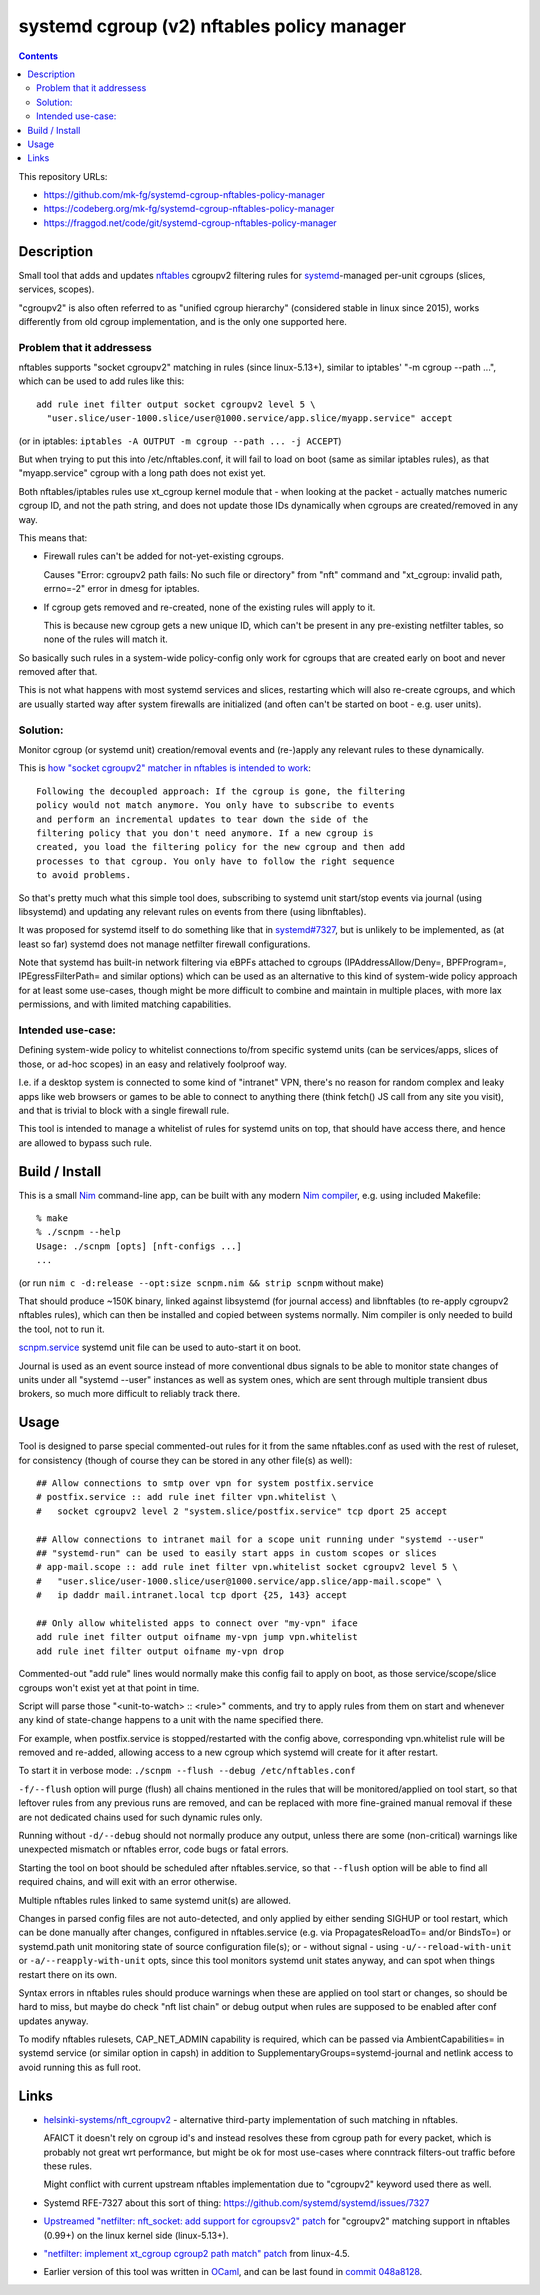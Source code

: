 systemd cgroup (v2) nftables policy manager
===========================================

.. contents::
  :backlinks: none

This repository URLs:

- https://github.com/mk-fg/systemd-cgroup-nftables-policy-manager
- https://codeberg.org/mk-fg/systemd-cgroup-nftables-policy-manager
- https://fraggod.net/code/git/systemd-cgroup-nftables-policy-manager


Description
-----------

Small tool that adds and updates nftables_ cgroupv2 filtering rules for
systemd_-managed per-unit cgroups (slices, services, scopes).

"cgroupv2" is also often referred to as "unified cgroup hierarchy" (considered
stable in linux since 2015), works differently from old cgroup implementation,
and is the only one supported here.

.. _nftables: https://nftables.org/
.. _systemd: https://systemd.io/


Problem that it addressess
~~~~~~~~~~~~~~~~~~~~~~~~~~

nftables supports "socket cgroupv2" matching in rules (since linux-5.13+),
similar to iptables' "-m cgroup --path ...", which can be used to add rules
like this::

  add rule inet filter output socket cgroupv2 level 5 \
    "user.slice/user-1000.slice/user@1000.service/app.slice/myapp.service" accept

(or in iptables: ``iptables -A OUTPUT -m cgroup --path ... -j ACCEPT``)

But when trying to put this into /etc/nftables.conf, it will fail to load on boot
(same as similar iptables rules), as that "myapp.service" cgroup with a long
path does not exist yet.

Both nftables/iptables rules use xt_cgroup kernel module that - when looking at
the packet - actually matches numeric cgroup ID, and not the path string, and
does not update those IDs dynamically when cgroups are created/removed in any way.

This means that:

- Firewall rules can't be added for not-yet-existing cgroups.

  Causes "Error: cgroupv2 path fails: No such file or directory" from "nft"
  command and "xt_cgroup: invalid path, errno=-2" error in dmesg for iptables.

- If cgroup gets removed and re-created, none of the existing rules will apply to it.

  This is because new cgroup gets a new unique ID, which can't be present in any
  pre-existing netfilter tables, so none of the rules will match it.

So basically such rules in a system-wide policy-config only work for cgroups
that are created early on boot and never removed after that.

This is not what happens with most systemd services and slices, restarting which
will also re-create cgroups, and which are usually started way after system
firewalls are initialized (and often can't be started on boot - e.g. user units).


Solution:
~~~~~~~~~

Monitor cgroup (or systemd unit) creation/removal events and (re-)apply any
relevant rules to these dynamically.

This is `how "socket cgroupv2" matcher in nftables is intended to work`_::

  Following the decoupled approach: If the cgroup is gone, the filtering
  policy would not match anymore. You only have to subscribe to events
  and perform an incremental updates to tear down the side of the
  filtering policy that you don't need anymore. If a new cgroup is
  created, you load the filtering policy for the new cgroup and then add
  processes to that cgroup. You only have to follow the right sequence
  to avoid problems.

So that's pretty much what this simple tool does, subscribing to systemd unit
start/stop events via journal (using libsystemd) and updating any relevant rules
on events from there (using libnftables).

It was proposed for systemd itself to do something like that in `systemd#7327`_,
but is unlikely to be implemented, as (at least so far) systemd does not manage
netfilter firewall configurations.

Note that systemd has built-in network filtering via eBPFs attached to cgroups
(IPAddressAllow/Deny=, BPFProgram=, IPEgressFilterPath= and similar options)
which can be used as an alternative to this kind of system-wide policy approach
for at least some use-cases, though might be more difficult to combine and maintain
in multiple places, with more lax permissions, and with limited matching capabilities.

.. _how "socket cgroupv2" matcher in nftables is intended to work:
  https://patchwork.ozlabs.org/project/netfilter-devel/patch/1479114761-19534-1-git-send-email-pablo@netfilter.org/#1511797
.. _systemd#7327: https://github.com/systemd/systemd/issues/7327


Intended use-case:
~~~~~~~~~~~~~~~~~~

Defining system-wide policy to whitelist connections to/from specific systemd
units (can be services/apps, slices of those, or ad-hoc scopes) in an easy and
relatively foolproof way.

I.e. if a desktop system is connected to some kind of "intranet" VPN, there's
no reason for random complex and leaky apps like web browsers or games to be able
to connect to anything there (think fetch() JS call from any site you visit),
and that is trivial to block with a single firewall rule.

This tool is intended to manage a whitelist of rules for systemd units on top,
that should have access there, and hence are allowed to bypass such rule.



Build / Install
---------------

This is a small Nim_ command-line app, can be built with any modern
`Nim compiler`_, e.g. using included Makefile::

  % make
  % ./scnpm --help
  Usage: ./scnpm [opts] [nft-configs ...]
  ...

(or run ``nim c -d:release --opt:size scnpm.nim && strip scnpm`` without make)

That should produce ~150K binary, linked against libsystemd (for journal access)
and libnftables (to re-apply cgroupv2 nftables rules), which can then be installed
and copied between systems normally.
Nim compiler is only needed to build the tool, not to run it.

scnpm.service_ systemd unit file can be used to auto-start it on boot.

Journal is used as an event source instead of more conventional dbus signals to
be able to monitor state changes of units under all "systemd --user" instances
as well as system ones, which are sent through multiple transient dbus brokers,
so much more difficult to reliably track there.

.. _Nim: https://nim-lang.org/
.. _Nim compiler: https://nim-lang.org/install_unix.html
.. _scnpm.service: scnpm.service



Usage
-----

Tool is designed to parse special commented-out rules for it from the same
nftables.conf as used with the rest of ruleset, for consistency
(though of course they can be stored in any other file(s) as well)::

  ## Allow connections to smtp over vpn for system postfix.service
  # postfix.service :: add rule inet filter vpn.whitelist \
  #   socket cgroupv2 level 2 "system.slice/postfix.service" tcp dport 25 accept

  ## Allow connections to intranet mail for a scope unit running under "systemd --user"
  ## "systemd-run" can be used to easily start apps in custom scopes or slices
  # app-mail.scope :: add rule inet filter vpn.whitelist socket cgroupv2 level 5 \
  #   "user.slice/user-1000.slice/user@1000.service/app.slice/app-mail.scope" \
  #   ip daddr mail.intranet.local tcp dport {25, 143} accept

  ## Only allow whitelisted apps to connect over "my-vpn" iface
  add rule inet filter output oifname my-vpn jump vpn.whitelist
  add rule inet filter output oifname my-vpn drop

Commented-out "add rule" lines would normally make this config fail to apply on
boot, as those service/scope/slice cgroups won't exist yet at that point in time.

Script will parse those "<unit-to-watch> :: <rule>" comments, and try to apply
rules from them on start and whenever any kind of state-change happens to a unit
with the name specified there.

For example, when postfix.service is stopped/restarted with the config above,
corresponding vpn.whitelist rule will be removed and re-added, allowing access
to a new cgroup which systemd will create for it after restart.

To start it in verbose mode: ``./scnpm --flush --debug /etc/nftables.conf``

``-f/--flush`` option will purge (flush) all chains mentioned in the rules
that will be monitored/applied on tool start, so that leftover rules from any
previous runs are removed, and can be replaced with more fine-grained manual
removal if these are not dedicated chains used for such dynamic rules only.

Running without ``-d/--debug`` should not normally produce any output, unless
there are some (non-critical) warnings like unexpected mismatch or nftables error,
code bugs or fatal errors.

Starting the tool on boot should be scheduled after nftables.service,
so that ``--flush`` option will be able to find all required chains,
and will exit with an error otherwise.

Multiple nftables rules linked to same systemd unit(s) are allowed.

Changes in parsed config files are not auto-detected, and only applied by
either sending SIGHUP or tool restart, which can be done manually after changes,
configured in nftables.service (e.g. via PropagatesReloadTo= and/or BindsTo=)
or systemd.path unit monitoring state of source configuration file(s);
or - without signal - using ``-u/--reload-with-unit`` or ``-a/--reapply-with-unit``
opts, since this tool monitors systemd unit states anyway, and can spot when
things restart there on its own.

Syntax errors in nftables rules should produce warnings when these are applied on
tool start or changes, so should be hard to miss, but maybe do check "nft list chain"
or debug output when rules are supposed to be enabled after conf updates anyway.

To modify nftables rulesets, CAP_NET_ADMIN capability is required, which can be
passed via AmbientCapabilities= in systemd service (or similar option in capsh)
in addition to SupplementaryGroups=systemd-journal and netlink access to avoid
running this as full root.



Links
-----

- `helsinki-systems/nft_cgroupv2`_ - alternative third-party implementation of
  such matching in nftables.

  AFAICT it doesn't rely on cgroup id's and instead resolves these from cgroup
  path for every packet, which is probably not great wrt performance, but might
  be ok for most use-cases where conntrack filters-out traffic before these rules.

  Might conflict with current upstream nftables implementation due to "cgroupv2"
  keyword used there as well.

- Systemd RFE-7327 about this sort of thing: https://github.com/systemd/systemd/issues/7327

- `Upstreamed "netfilter: nft_socket: add support for cgroupsv2" patch
  <https://patchwork.ozlabs.org/project/netfilter-devel/patch/20210426171056.345271-3-pablo@netfilter.org/>`_
  for "cgroupv2" matching support in nftables (0.99+) on the linux kernel side (linux-5.13+).

- `"netfilter: implement xt_cgroup cgroup2 path match" patch
  <https://git.kernel.org/pub/scm/linux/kernel/git/torvalds/linux.git/commit/?id=c38c4597>`_
  from linux-4.5.

- Earlier version of this tool was written in OCaml_, and can be last found in `commit
  048a8128 <https://github.com/mk-fg/systemd-cgroup-nftables-policy-manager/tree/048a8128>`_.

.. _helsinki-systems/nft_cgroupv2: https://github.com/helsinki-systems/nft_cgroupv2/
.. _OCaml: https://ocaml.org/
